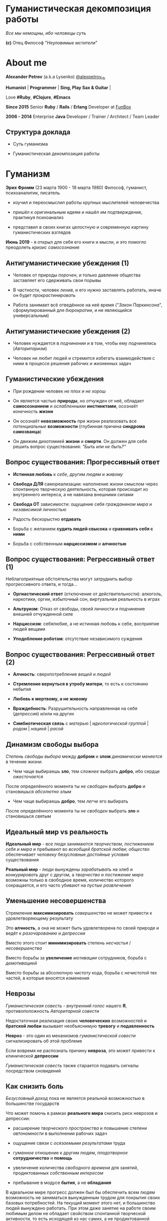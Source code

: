 #+STARTUP: showall

#+OPTIONS: reveal_center:t reveal_progress:t reveal_history:nil reveal_control:t
#+OPTIONS: reveal_rolling_links:t reveal_keyboard:t reveal_overview:t num:nil
#+OPTIONS: reveal_width:1200 reveal_height:800 reveal_slide_number:c/t
#+OPTIONS: toc:0
#+REVEAL_MARGIN: 0.1
#+REVEAL_MIN_SCALE: 0.5
#+REVEAL_MAX_SCALE: 2.5
#+REVEAL_TRANS: cube
#+REVEAL_THEME: moon
#+REVEAL_HLEVEL: 2
#+REVEAL_HEAD_PREAMBLE: <meta name="description" content="Гуманистическая декомпозиция работы">
#+REVEAL_POSTAMBLE: <p> Created by Alexander Petrov (a.k.a Lysenko). </p>
#+REVEAL_PLUGINS: (markdown notes)
#+REVEAL_EXTRA_CSS: ./local.css

* Гуманистическая декомпозиция работы

#+ATTR_REVEAL: :frag roll-in
[[https://otvet.imgsmail.ru/download/u_2113f30e6e170e387799c19feee831f2_800.gif]]
#+ATTR_REVEAL: :frag roll-in
#+ATTR_HTML: :style text-align:right
/Все мы немощны, ибо человецы суть/
#+ATTR_REVEAL: :frag roll-in
#+ATTR_HTML: :style text-align:right
*(c)* Отец Философ "/Неуловимые мстители/"

* About me

#+ATTR_REVEAL: :frag roll-in
*Alexander Petrov* (a.k.a Lysenko) [[https://twitter.com/alexpetrov_rb][@alexpetrov_rb]]

#+ATTR_REVEAL: :frag roll-in
*Humanist* | *Programmer* | *Sing, Play Sax & Guitar* |

#+ATTR_REVEAL: :frag roll-in
Love *#Ruby*, *#Clojure*, *#Emacs*

#+ATTR_REVEAL: :frag roll-in
*Since 2015*
Senior *Ruby* / *Rails* / *Erlang* Developer at [[http://fun-box.ru/][FunBox]]

#+ATTR_REVEAL: :frag roll-in
*2006 - 2014* Enterprise *Java* Developer / Trainer / Architect / Team Leader

** Структура доклада

#+ATTR_REVEAL: :frag roll-in
- Суть гуманизма

#+ATTR_REVEAL: :frag roll-in
- Гуманистическая декомпозиция работы

* Гуманизм

#+ATTR_REVEAL: :frag roll-in
*Эрих Фромм* (23 марта 1900 - 18 марта 1980)
Философ, гуманист, психоаналитик, писатель

#+ATTR_REVEAL: :frag roll-in
- изучил и переосмыслил работы крупных мыслителей человечества
#+ATTR_REVEAL: :frag roll-in
- пришёл к оригинальным идеям и нашёл им подтверждение, практикуя психоанализ
#+ATTR_REVEAL: :frag roll-in
- представил в своих книгах целостную и современную картину гуманистических взглядов

#+ATTR_REVEAL: :frag roll-in
*Июнь 2019* - я открыл для себя его книги и мысли, и это помогло преодолеть /кризис самосознания/

** Антигуманистические убеждения (1)

#+ATTR_REVEAL: :frag roll-in
- Человек от природы /порочен/, и только давление общества заставляет его сдерживать свои порывы

#+ATTR_REVEAL: :frag roll-in
- В частности, человек /ленив/, и его нужно заставлять работать, иначе он будет /прокрастинировать/

#+ATTR_REVEAL: :frag roll-in
- Работа занимает всё отведённое на неё время ("/Закон Паркинсона/", сформулированный для /бюрократии/, и не являющийся универсальным)

** Антигуманистические убеждения (2)

#+ATTR_REVEAL: :frag roll-in
- Человек нуждается в /подчинении/ и в том, чтобы ему /подчинялись/ (/Авторитаризм/)

#+ATTR_REVEAL: :frag roll-in
- Человек не любит людей и стремится избегать взаимодействия с ними в процессе решения рабочих и жизненных задач

** Гуманистические убеждения

#+ATTR_REVEAL: :frag roll-in
- При рождении человек /не плох и не хорош/
#+ATTR_REVEAL: :frag roll-in
- Он является частью *природы*, но /отчужден/ от неё, обладает *самосознанием* и /ослабленными/ *инстинктами*, осознаёт /конечность/ *жизни*
#+ATTR_REVEAL: :frag roll-in
- Он осознаёт *невозможность* при жизни реализовать все /потенциальные/ *возможности* (глубинная причина *синдрома самозванца*)
#+ATTR_REVEAL: :frag roll-in
- Он движим дихотомией *жизни* и *смерти*. Он должен для себя решить вопрос существования: /"Быть или не быть?"/

** Вопрос существования: Прогрессивный ответ

#+ATTR_REVEAL: :frag roll-in
- *Истинная любовь* к /себе/, другим /людям/ и /живому/

#+ATTR_REVEAL: :frag roll-in
- *Свобода ДЛЯ* самореализации: наполнение жизни смыслом через спонтанную творческую деятельность, которая происходит из внутреннего интереса, а не навязана внешними силами

#+ATTR_REVEAL: :frag roll-in
- *Свобода ОТ* зависимости: ощущение себя /гражданином мира/ и /независимой личностью/

#+ATTR_REVEAL: :frag roll-in
- Радость бескорыстно *отдавать*

#+ATTR_REVEAL: :frag roll-in
- Борьба с желанием *судить людей свысока* и *сравнивать себя с ними*

#+ATTR_REVEAL: :frag roll-in
- Борьба с собственным *нарциссизмом* и *алчностью*

** Вопрос существования: Регрессивный ответ (1)

#+ATTR_REVEAL: :frag roll-in
Неблагоприятные обстоятельства могут затруднить выбор прогрессивного ответа, и тогда...

#+ATTR_REVEAL: :frag roll-in
- *Оргиастический ответ* (отключение от действительности): алкоголь, наркотики, оргии, избыточный сон, виртуальная реальность в играх

#+ATTR_REVEAL: :frag roll-in
- *Альтруизм*: Отказ от свободы, своей личности и подчинение внешней отчужденной силе

#+ATTR_REVEAL: :frag roll-in
- *Нарциссизм*: себялюбие, а не истинная любовь к себе, восприятие людей вещами

#+ATTR_REVEAL: :frag roll-in
- *Уподобление роботам*: отсутствие независимого суждения

** Вопрос существования: Регрессивный ответ (2)

#+ATTR_REVEAL: :frag roll-in
- *Алчность*: сверхпотребление /вещей/ и /людей/

#+ATTR_REVEAL: :frag roll-in
- *Стремление вернуться в утробу матери*, то есть к состоянию небытия

#+ATTR_REVEAL: :frag roll-in
- *Любовь к мертвому, а не живому*

#+ATTR_REVEAL: :frag roll-in
- *Враждебность*: Разрушительность направленная на себя (/депрессия/) и/или на других

#+ATTR_REVEAL: :frag roll-in
- *Симбиотическая связь* с /матерью/ | /идеологической группой/ | /родом/ | /нацией/ | /расой/

** Динамизм свободы выбора

#+ATTR_REVEAL: :frag roll-in
/Степень свободы выбора/ между *добром* и *злом* /динамически меняется/ в течение жизни:

#+ATTR_REVEAL: :frag roll-in
- Чем чаще выбираешь *зло*, тем /сложнее/ выбрать *добро*, ибо сердце /ожесточается/
#+ATTR_REVEAL: :frag roll-in
После определённого момента ты /не свободен/ выбрать *добро* и становишься /абсолютно злым/

#+ATTR_REVEAL: :frag roll-in
- Чем чаще выбираешь *добро*, тем /легче/ его выбирать
#+ATTR_REVEAL: :frag roll-in
После определённого момента ты /не свободен/ выбрать *зло* и становишься /святым/

** Идеальный мир *vs* реальность

#+ATTR_REVEAL: :frag roll-in
*Идеальный мир* - все люди занимаются /творчеством/, /постижением себя и мира/ и пребывают во /всеобщей братской любви/; /общество/ обеспечивает /человеку/ безусловные /достойные/ условия существования

#+ATTR_REVEAL: :frag roll-in
*Реальный мир* - люди вынуждены /зарабатывать/ на хлеб и /конкурировать/ друг с другом, а /творчество/ и /постижение мира/ возможны только в свободное время, количество которого сокращается, и его часто убивают на /пустые развлечения/

** Уменьшение несовершенства

#+ATTR_REVEAL: :frag roll-in
Стремление *максимизировать* /совершенство/ не может привести к удовлетворяющему результату
#+ATTR_REVEAL: :frag roll-in
Это *алчность*, а она не может быть удовлетворена по своей природе и ведёт к /разочарованию/ и /депрессии/
#+ATTR_REVEAL: :frag roll-in
Вместо этого стоит *минимизировать* степень /несчастья/ / /несовершенства/
#+ATTR_REVEAL: :frag roll-in
Вместо борьбы за *увеличение* /мотивации/ сотрудников, борьба с /демотивацией/
#+ATTR_REVEAL: :frag roll-in
Вместо борьбы за абсолютную /чистоту/ кода, борьба с /нечистотой/ тех частей, в которые вносятся изменения

** Неврозы

#+ATTR_REVEAL: :frag roll-in
/Гуманистическая совесть/ - /внутренний голос/ нашего *Я*, противоположность /Авторитарной совести/

#+ATTR_REVEAL: :frag roll-in
Недостаточная реализация своих *человеческих* возможностей и *братской любви* вызывает необъяснимую *тревогу* и *подавленность*

#+ATTR_REVEAL: :frag roll-in
*Невроз* - это один из механизмов /гуманистической совести/ сигнализировать об этой проблеме

#+ATTR_REVEAL: :frag roll-in
Если вовремя не распознать причину *невроза*, это может привести к клинической *депрессии*

#+ATTR_REVEAL: :frag roll-in
/Гуманистическая совесть/ также старается подавать сигналы посредством сновидений

** Как снизить боль

#+ATTR_REVEAL: :frag roll-in
/Безусловный доход/ пока не является реальной возможностью в большинстве государств

#+ATTR_REVEAL: :frag roll-in
Что может помочь в рамках *реального мира* снизить риск неврозов и депрессии:

#+ATTR_REVEAL: :frag roll-in
- расширение /творческого пространства/ и повышение степени /автономности/ в выполнении рабочих задач

#+ATTR_REVEAL: :frag roll-in
- ощущение связи с /осязаемыми результатами/ труда

#+ATTR_REVEAL: :frag roll-in
- /гуманное/ отношение к другим людям, /плодотворное/ *сотрудничество* и *помощь*

#+ATTR_REVEAL: :frag roll-in
- увеличение количества /свободного времени/ для занятий, продиктованных /собственным интересом/

#+ATTR_REVEAL: :frag roll-in
- пребывание в модусе *бытия*, а не *обладания*

#+BEGIN_NOTES
В идеальном мире прогресс должен был бы обеспечить всем людям возможность не заниматься вынужденным трудом для покрытия своих базовых потребностей.
На текущий момент этого нет, и большинство людей вынуждено работать.
При этом даже занятие на работе своим любимым делом не обладает свойством спонтанной творческой активности, то есть исходящей из нас самих, а не продиктованной нуждами внешних отчужденных сил.

Но некоторые профессии, в том числе программисты (и другие профессии, дающие возможность видеть результаты своего креативного труда), обладают возможностью даже на коммерческой работе снижать негативные свойства вынужденного труда за счет увеличения пространства в работе для творчества, коммуникации с людьми и совершенствования своей человеческой природы.

Для этого нужно бороться с антигуманистическими аспектами в работе.

Не нужно тешить себя иллюзией поиска идеальной работы, чтобы ни одного дня не работать.
Но нужно снижать боль, улучшая условия труда в сторону большего соответствия идеалу человеческой природы.

В свободное время, количество которого нужно максимизировать, нужно заниматься истинным творчеством и общением с любимыми людьми.
Это творчество плодотворно сказывается и на рабочих задачах.
#+END_NOTES

* /Гуманистическая/ декомпозиция работы

Формирование заданий, комфортных для выполнения /живыми/, /творческими/, /неравнодушными/ *людьми*, а не /человеческими роботами/

** Стили декомпозиции

#+ATTR_REVEAL: :frag roll-in
Стили декомпозиции работы лежат в континууме

#+ATTR_REVEAL: :frag roll-in
*ОТ*
Максимального дробления на атомарные задачи

#+ATTR_REVEAL: :frag roll-in
*ДО*
Отсутствия формального дробления и оценки

#+ATTR_REVEAL: :frag roll-in
*No Estimates* - поставка работающих фич до осознания их необходимости стейкхолдерами и потребителями

#+BEGIN_NOTES
На одном конце лежит идея разделения работ на максимально мелкие неделимые задачи (атомы), так чтобы работа над ними не требовала творческого подхода и коммуникации с другими людьми.
На другом конце лежит отказ от оценки и формальной декомпозиции работ. No Estimates. Любая фича делается единым куском и никак не оценивается, ибо поставляется раньше, чем стейкхолдеры могли бы запросить эту оценку.
Либо когда явные стейкхолдеры отсутствуют, а есть массовый рынок потребителей, то есть продукт консьюмерский и настолько хорош, что не нуждается в рекламе и маркетинге.
#+END_NOTES

** Критика дробления на *атомы*

#+ATTR_REVEAL: :frag roll-in
Антигуманистический подход, характерный для работы крупных капиталистических организаций, критикуемый в книге *Эриха Фромма* /"Революция надежды"/ 1968
#+ATTR_REVEAL: :frag roll-in
- Подразумевается, что людям нужно платить за сделанную мелкую работу, которую они могут сделать не задумываясь о целостности и полезности результата
#+ATTR_REVEAL: :frag roll-in
- О /целостности/ заботятся "Архитекторы" (*авторитеты*), которые знают, как все фичи поделить на атомы, чтобы обезличенные /люди-роботы/ их выполняли

** Критика *No Estimates*

#+ATTR_REVEAL: :frag roll-in
При экстремальной гуманистичности, *No Estimates* может не сработать, если:

#+ATTR_REVEAL: :frag roll-in
- используются /мейнстримовые/ технологии с /посредственной/ продуктивностью

#+ATTR_REVEAL: :frag roll-in
- команды не состоят из /"10X"/ программистов

#+ATTR_REVEAL: :frag roll-in
- стейкхолдеры нуждаются в ориентировочных сроках (*B2B*, *B2C*, *Digital* с нуждой в /маркетинге/ и /рекламе/)

** Гуманистическая декомпозиция

Существует /золотая середина/ дробления работы на задачи, если делать это исходя из гуманистических убеждений, то есть ориентируясь на здоровую человеческую природу

** Свойства гуманистической декомпозиции (1)

#+ATTR_REVEAL: :frag roll-in
  - *Задача* должна быть /самодостаточной/ и /целостной/: создавая её решение в /голове/, не должно быть частей в других задачах, которые могли бы /ключевым образом повлиять/ на решение

#+ATTR_REVEAL: :frag roll-in
  - *Задача* не должна превышать *3-5 дней* в оценке, чтобы иметь /обозримый/, /сильно сцепленный скоуп/ и быть /управляемой/, то есть помещаться в /голове/

** Свойства гуманистической декомпозиции (2)

#+ATTR_REVEAL: :frag roll-in
*Loose Coupling* / *High Cohesion*

#+ATTR_REVEAL: :frag roll-in
*Слабая зависимость* / *Сильная сцепленность*

#+ATTR_REVEAL: :frag roll-in
*Loose Coupling*: /зависимости/ между /задачами/ должны быть /минимальными/

#+ATTR_REVEAL: :frag roll-in
*High Cohesion*: сами /задачи/ должны содержать /сильно сцепленные наборы функциональности/, чтобы ничего нельзя было /выбросить/, не потеряв /целостность размышлений/ о задаче

** Верификация декомпозиции (1)

Контрольные вопросы к каждой *задаче*:

#+ATTR_REVEAL: :frag roll-in
- Можно ли о задаче /думать целостно/ в изоляции от других задач?

#+ATTR_REVEAL: :frag roll-in
- Можно ли вынести из задачи /что-то лишнее/, так чтобы при этом не разрушилась /целостность/?

#+ATTR_REVEAL: :frag roll-in
- Не является ли задача /слишком маленькой/, не является ли она частью какой-то /большей задачи/, чтобы та была /целостной/?

** Верификация декомпозиции (2)

Контрольные вопросы к *декомпозиции* в целом:

#+ATTR_REVEAL: :frag roll-in
- Нет ли между /задачами/ слишком сильных /зависимостей/ или /неявных зависимостей/, в особенности если они даются /разным исполнителям/?

#+ATTR_REVEAL: :frag roll-in
- Являются ли все задачи /управляемыми/ по объему (оценка не превышает *3 - 5 дней*)?

#+ATTR_REVEAL: :frag roll-in
- Не слишком ли /мелко/ разбиты задачи и не нарушена ли их /целостность/?

** Примеры нарушения целостности задачи

#+ATTR_REVEAL: :frag roll-in
- Разделение /задач/ по созданию или изменению /модели/ и задач, в которых реализуются части, которые этой /моделью/ /пользуются/, будь то /пользовательский интерфейс/ или /бизнес-логика/

#+ATTR_REVEAL: :frag roll-in
- Разделение /задач/ внутри границ /единого неделимого алгоритма/

#+BEGIN_NOTES
Типичные примеры нарушения принципа целостности задачи:
- Разделение задач по созданию или изменению модели и задач, в которых реализуются части, использующие её, будь то пользовательский интерфейс или бизнес-логика.
Очень часто проектирование модели зависит от того, как эта модель будет использоваться и какие ограничения на неё накладываются технологией реализации UI или принятой практикой в проекте.
В процессе работы одновременно над моделью и над использующим её кодом постоянно происходят небольшие озарения, приводящие к более выгодному и лаконичному дизайну.

- Разделение задач внутри границ единого неделимого алгоритма
Если заранее слишком мелко поделить задачи, то есть риск, что части единого алгоритма окажутся в разных задачах и общая картина будет утеряна исполнителями.
В результате будет рабочими в лучшем случае 10 - 30% кейсов. Но у разработчиков будет уверенность что они всё сделали правильно и оно даже работает.
#+END_NOTES

* Стратегии декомпозиции

Для получения /декомпозиций/, удовлетворяющих описанным критериям, могут помочь следующие /стратегии/

** Отказ от декомпозиции

#+ATTR_REVEAL: :frag roll-in
Если /фича/ недостаточно велика и вернхеуровнево оценена уже в *3 - 5 дней*, то, возможно, дальнейшее /деление/ не даст никаких /преимуществ/

** Делегирование исполнителю

#+ATTR_REVEAL: :frag roll-in
Лучше всего /делегировать/ /декомпозицию/ /исполнителю/ задачи

#+ATTR_REVEAL: :frag roll-in
У него /максимальная мотивация/ разобраться в /требованиях/, обеспечить себе и коллегам /комфортные/ для выполнения /задачи/

** Отказ от детального проектирования

#+ATTR_REVEAL: :frag roll-in
Велик риск ошибки /детального проектирования/ во время /декомпозиции/

#+ATTR_REVEAL: :frag roll-in
/Детальному проектированию/ место при /непосредственной работе/ над /фичей/ или /прототипировании/

#+ATTR_REVEAL: :frag roll-in
Во время /декомпозиции/ нужно от куска "/мрамора/" (/фичи/) /отделять/ части, /границы/ которых /очевидны/ при /предварительном проектировании/

#+BEGIN_NOTES
На этапе декомпозиции нужно стараться избегать преждевременного проектирования и оставлять его на этап непосредственной работы над фичей или на этап прототипирования.
Иначе есть большой риск выбрать ошибочное решение и парализовать исполнителей в возможности его вовремя распознать и исправить.
#+END_NOTES

** Поэтапная декомпозиция

#+ATTR_REVEAL: :frag roll-in
Очень большие бизнес-/фичи/ или наборы связанных /фич/ стоит /декомпозировать/ /поэтапно/

#+ATTR_REVEAL: :frag roll-in
Это соотносится с принципом /откладывания решений до момента/, когда их /необходимо принимать/, из *Бережливого Производства*

#+ATTR_REVEAL: :frag roll-in
*Совет.* При рассмотрении /задач/ удобно оценивать степень /неопределённости/, содержащуюся в них, например, /бинарно/: /высокая/ или /низкая/

#+BEGIN_NOTES
Когда есть большой Epic из множества связанных, но относительно независимых историй, то не стоит обеспечивать декомпозицию всех историй сразу, если менеджер не возражает.
Вместо этого стоит приступать к декомпозиции, когда откладывать её уже нельзя, и в этот же момент мы обладаем гораздо большим пониманием требований и получающейся архитектуры.
В том числе это даёт пространство для маневра в распределении работ.
#+END_NOTES

** Выделение смыслового ядра (1)

#+ATTR_REVEAL: :frag roll-in
Выбрать *основного исполнителя* под *смысловое ядро* /фичи/ и /делегировать/ ему /декомпозицию/

#+ATTR_REVEAL: :frag roll-in
/Делегировать/ *второстепенные механизмы* другим членам /команды/, чтобы /разгрузить/ от них мозг основного исполнителя

** Выделение смыслового ядра (2)

#+ATTR_REVEAL: :frag roll-in
Важно обеспечить минимальную /зависимость (связность)/ между работами этих разработчиков

#+ATTR_REVEAL: :frag roll-in
- Зависимость через наличие /поля или группы полей в модели/ - хорошая, ибо поля модели имеют более стабильную природу

#+ATTR_REVEAL: :frag roll-in
- Зависимость от /API сервисного объекта/ уже менее хороша для разделения, она может служить признаком ошибки декомпозиции

#+BEGIN_NOTES
Необходимость заранее выдумывать интерфейс и потом быть сковываемым необходимостью его поддерживать демотивирует и снижает продуктивность. Если при проведении границы допускается ошибка и граница оказывается внутри смыслового ядра, то это оборачивается некорректно реализованным алгоритмом, из-за того что у исполнителей не было целостной картины и они делали свои части и не могли увидеть потенциальных проблем до их нахождения ручными тестировщиками.
#+END_NOTES

** Выделение смыслового ядра (3)

#+ATTR_REVEAL: :frag roll-in
По *Фреду Бруксу*, это напоминает метафору работы команды как *хирурга* и его *ассистентов*

#+ATTR_REVEAL: :frag roll-in
Причем *"хирургом"* можно иногда назначать не самого /старшего/ разработчика в команде, а самого /младшего/ (оказывая ему поддержку), чтобы он учился и чувствовал драйв

#+BEGIN_NOTES
Может показаться, что это будет неэффективно, но кумулятивный эффект от такой работы и её благодатность для всех участников будет перекрывать кажущуюся краткосрочную неэффективность.
Развитие людей - самая большая ценность!
#+END_NOTES

** Выделение прототипа (1)

#+ATTR_REVEAL: :frag roll-in
Если после выделения *смыслового ядра* оно остаётся достаточно большим и /неуправляемым/ по /трудозатратам/,

#+ATTR_REVEAL: :frag roll-in
и не очевидно, как разделить его на подзадачи /управляемого/ размера,

#+ATTR_REVEAL: :frag roll-in
можно выделить несколько дней на *прототипирование* и остальное время оставить на реализацию продуктовой версии фичи

** Выделение прототипа (2)

#+ATTR_REVEAL: :frag roll-in
После *прототипирования* может возникнуть идея разделения на подзадачи

#+ATTR_REVEAL: :frag roll-in
Может возникнуть понимание, какие части к *смысловому ядру* не относятся и их можно /делегировать/

** Выделение прототипа (3)

#+ATTR_REVEAL: :frag roll-in
По *Фреду Бруксу* /вторая/ версия системы всегда лучше /первой/

#+ATTR_REVEAL: :frag roll-in
*Прототип* это /первая/ версия системы в миниатюре

#+ATTR_REVEAL: :frag roll-in
Нас *не парализует* необходимость сделать всё /сразу/ и не ниже уровня нашего *внутреннего стандарта*

#+ATTR_REVEAL: :frag roll-in
*Прототип* идёт в корзину, но позволяет реализовать /вторую/ версию как следует, ибо /мозг/ потренировался в /безопасном режиме/

* Книги

#+ATTR_REVEAL: :frag roll-in
- *Эрих Фромм* все книги
#+ATTR_REVEAL: :frag roll-in
- *Том ДеМарко* и *Тимоти Листер* "Человеческий фактор"
#+ATTR_REVEAL: :frag roll-in
- *Фред Брукс* "Мифический человеко-месяц" и другие его книги
#+ATTR_REVEAL: :frag roll-in
- *Мери и Том Поппендик* "Бережливое производство программного обеспечения"
#+ATTR_REVEAL: :frag roll-in
- *Дейв Томас* и *Энди Хант* "Программист прагматик"

* Подкасты и доклады

#+ATTR_REVEAL: :frag roll-in
[[http://podlodka.io/132][Подлодка №132]] - *Олег Сорока* "Дисфункции Организаций"
#+ATTR_REVEAL: :frag roll-in
[[http://podlodka.io/126][Подлодка №126]] - *Артем Овечкин* "Осознанность"
#+ATTR_REVEAL: :frag roll-in
[[http://podlodka.io/98][Подлодка №98]] - *Алексей Пименов* "Kanban"
#+ATTR_REVEAL: :frag roll-in
[[https://youtu.be/VBwWbFpkltg][RailsConf 2019]] - *David Heinemeier Hansson* "Opening Keynote"

* Благодарности

[[http://fun-box.ru/][FunBox]] - за прекрасную работу на Ruby, дружную профессиональную команду и ценнейший опыт

* Вопросы и дополнения

#+ATTR_REVEAL: :frag roll-in
- /А что так можно было? :)/

#+ATTR_REVEAL: :frag roll-in
- /А это вообще законно? :)/

#+ATTR_REVEAL: :frag roll-in
Прошу подсказать мне:
#+ATTR_REVEAL: :frag roll-in
- *стратегии* гуманистической декомпозиции из вашего опыта
#+ATTR_REVEAL: :frag roll-in
- в какой книге я мог раньше прочитать, усвоить и забыть контрольные вопросы для верификации декомпозиции? :)

* Спасибо за внимание

#+BEGIN_EXPORT html
<a rel="license" href="http://creativecommons.org/licenses/by-sa/4.0/"><img alt="Creative Commons License" style="border-width:0" src="https://i.creativecommons.org/l/by-sa/4.0/88x31.png" /></a><br />This work is licensed under a <a rel="license" href="http://creativecommons.org/licenses/by-sa/4.0/">Creative Commons Attribution-ShareAlike 4.0 International License</a>.
#+END_EXPORT
